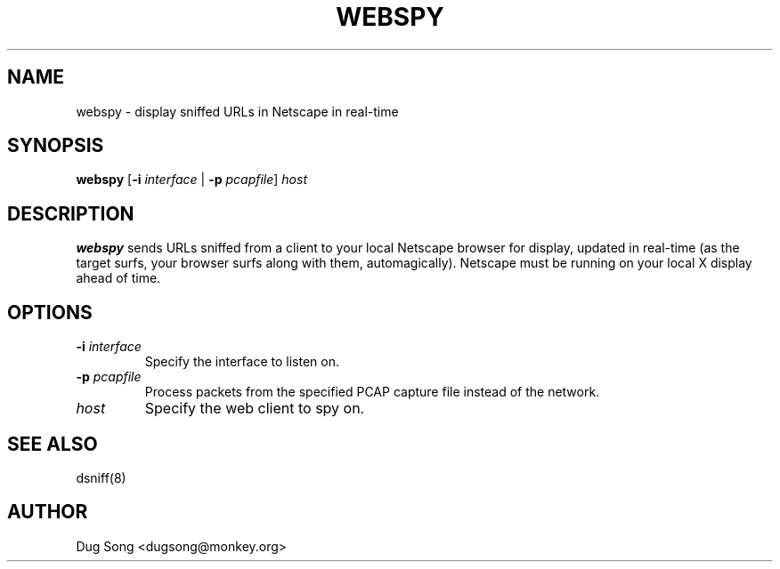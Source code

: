 .TH WEBSPY 8
.ad
.fi
.SH NAME
webspy
\-
display sniffed URLs in Netscape in real-time
.SH SYNOPSIS
.na
.nf
.fi
\fBwebspy\fR [\fB-i \fIinterface\fR | \fB-p \fIpcapfile\fR] \fIhost\fR
.SH DESCRIPTION
.ad
.fi
\fBwebspy\fR sends URLs sniffed from a client to your local Netscape
browser for display, updated in real-time (as the target surfs, your
browser surfs along with them, automagically). Netscape must be
running on your local X display ahead of time.
.SH OPTIONS
.IP "\fB-i \fIinterface\fR"
Specify the interface to listen on.
.IP "\fB-p \fIpcapfile\fR"
Process packets from the specified PCAP capture file instead of the network.
.IP \fIhost\fR
Specify the web client to spy on.
.SH "SEE ALSO"
dsniff(8)
.SH AUTHOR
.na
.nf
Dug Song <dugsong@monkey.org>
